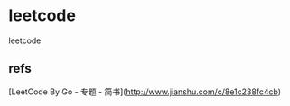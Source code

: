[[https://github.com/x1nchen/leetcode-go/workflows/test/badge.svg][https://github.com/x1nchen/leetcode-go/workflows/test/badge.svg]]

* leetcode

leetcode

** refs

[LeetCode By Go - 专题 - 简书](http://www.jianshu.com/c/8e1c238fc4cb)


